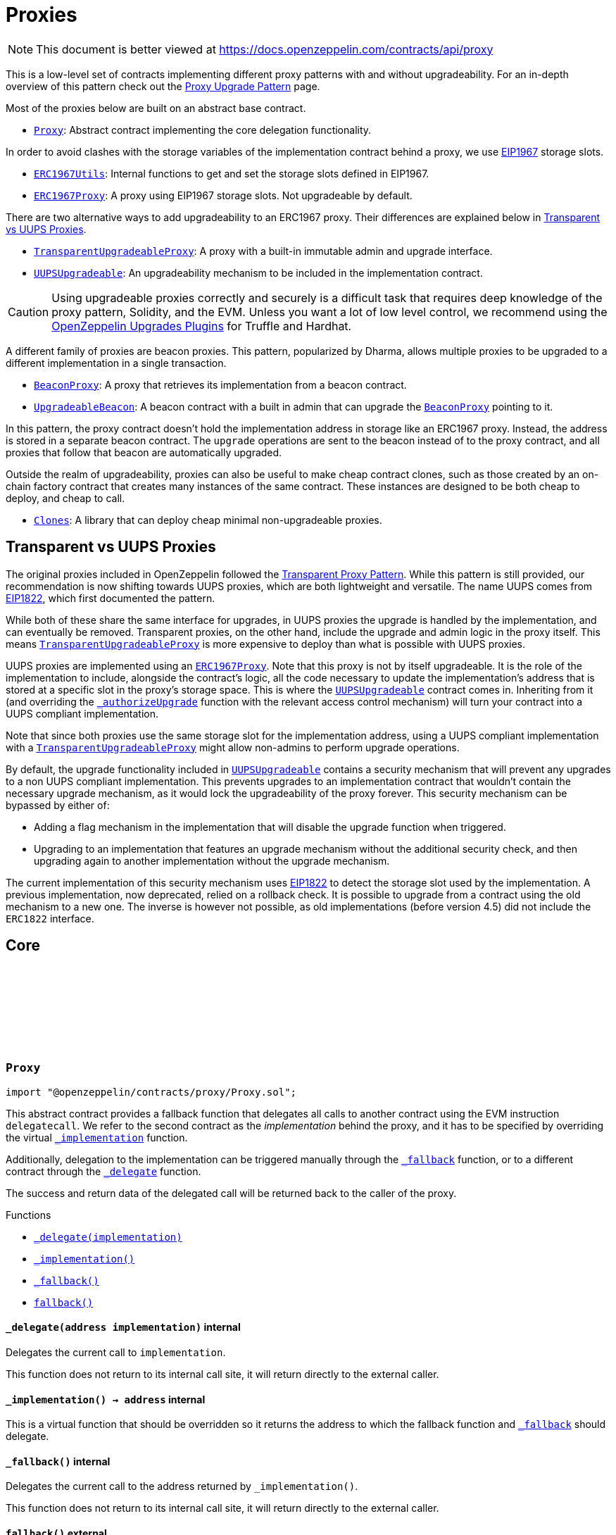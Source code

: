 :github-icon: pass:[<svg class="icon"><use href="#github-icon"/></svg>]
:Proxy: pass:normal[xref:proxy.adoc#Proxy[`Proxy`]]
:ERC1967Utils: pass:normal[xref:proxy.adoc#ERC1967Utils[`ERC1967Utils`]]
:ERC1967Proxy: pass:normal[xref:proxy.adoc#ERC1967Proxy[`ERC1967Proxy`]]
:TransparentUpgradeableProxy: pass:normal[xref:proxy.adoc#TransparentUpgradeableProxy[`TransparentUpgradeableProxy`]]
:UUPSUpgradeable: pass:normal[xref:proxy.adoc#UUPSUpgradeable[`UUPSUpgradeable`]]
:BeaconProxy: pass:normal[xref:proxy.adoc#BeaconProxy[`BeaconProxy`]]
:UpgradeableBeacon: pass:normal[xref:proxy.adoc#UpgradeableBeacon[`UpgradeableBeacon`]]
:BeaconProxy: pass:normal[xref:proxy.adoc#BeaconProxy[`BeaconProxy`]]
:Clones: pass:normal[xref:proxy.adoc#Clones[`Clones`]]
:TransparentUpgradeableProxy: pass:normal[xref:proxy.adoc#TransparentUpgradeableProxy[`TransparentUpgradeableProxy`]]
:ERC1967Proxy: pass:normal[xref:proxy.adoc#ERC1967Proxy[`ERC1967Proxy`]]
:UUPSUpgradeable: pass:normal[xref:proxy.adoc#UUPSUpgradeable[`UUPSUpgradeable`]]
:xref-UUPSUpgradeable-_authorizeUpgrade-address-: xref:proxy.adoc#UUPSUpgradeable-_authorizeUpgrade-address-
:TransparentUpgradeableProxy: pass:normal[xref:proxy.adoc#TransparentUpgradeableProxy[`TransparentUpgradeableProxy`]]
:UUPSUpgradeable: pass:normal[xref:proxy.adoc#UUPSUpgradeable[`UUPSUpgradeable`]]
:xref-Proxy-_delegate-address-: xref:proxy.adoc#Proxy-_delegate-address-
:xref-Proxy-_implementation--: xref:proxy.adoc#Proxy-_implementation--
:xref-Proxy-_fallback--: xref:proxy.adoc#Proxy-_fallback--
:xref-Proxy-fallback--: xref:proxy.adoc#Proxy-fallback--
:xref-ERC1967Proxy-constructor-address-bytes-: xref:proxy.adoc#ERC1967Proxy-constructor-address-bytes-
:xref-ERC1967Proxy-_implementation--: xref:proxy.adoc#ERC1967Proxy-_implementation--
:xref-Proxy-_delegate-address-: xref:proxy.adoc#Proxy-_delegate-address-
:xref-Proxy-_fallback--: xref:proxy.adoc#Proxy-_fallback--
:xref-Proxy-fallback--: xref:proxy.adoc#Proxy-fallback--
:xref-ERC1967Utils-getImplementation--: xref:proxy.adoc#ERC1967Utils-getImplementation--
:xref-ERC1967Utils-upgradeToAndCall-address-bytes-: xref:proxy.adoc#ERC1967Utils-upgradeToAndCall-address-bytes-
:xref-ERC1967Utils-getAdmin--: xref:proxy.adoc#ERC1967Utils-getAdmin--
:xref-ERC1967Utils-changeAdmin-address-: xref:proxy.adoc#ERC1967Utils-changeAdmin-address-
:xref-ERC1967Utils-getBeacon--: xref:proxy.adoc#ERC1967Utils-getBeacon--
:xref-ERC1967Utils-upgradeBeaconToAndCall-address-bytes-: xref:proxy.adoc#ERC1967Utils-upgradeBeaconToAndCall-address-bytes-
:xref-ERC1967Utils-Upgraded-address-: xref:proxy.adoc#ERC1967Utils-Upgraded-address-
:xref-ERC1967Utils-AdminChanged-address-address-: xref:proxy.adoc#ERC1967Utils-AdminChanged-address-address-
:xref-ERC1967Utils-BeaconUpgraded-address-: xref:proxy.adoc#ERC1967Utils-BeaconUpgraded-address-
:xref-ERC1967Utils-ERC1967InvalidImplementation-address-: xref:proxy.adoc#ERC1967Utils-ERC1967InvalidImplementation-address-
:xref-ERC1967Utils-ERC1967InvalidAdmin-address-: xref:proxy.adoc#ERC1967Utils-ERC1967InvalidAdmin-address-
:xref-ERC1967Utils-ERC1967InvalidBeacon-address-: xref:proxy.adoc#ERC1967Utils-ERC1967InvalidBeacon-address-
:xref-ERC1967Utils-ERC1967NonPayable--: xref:proxy.adoc#ERC1967Utils-ERC1967NonPayable--
:IERC1967-Upgraded: pass:normal[xref:interfaces.adoc#IERC1967-Upgraded-address-[`IERC1967.Upgraded`]]
:IERC1967-AdminChanged: pass:normal[xref:interfaces.adoc#IERC1967-AdminChanged-address-address-[`IERC1967.AdminChanged`]]
:IERC1967-BeaconUpgraded: pass:normal[xref:interfaces.adoc#IERC1967-BeaconUpgraded-address-[`IERC1967.BeaconUpgraded`]]
:BeaconProxy: pass:normal[xref:proxy.adoc#BeaconProxy[`BeaconProxy`]]
:ProxyAdmin: pass:normal[xref:proxy.adoc#ProxyAdmin[`ProxyAdmin`]]
:ITransparentUpgradeableProxy-upgradeToAndCall: pass:normal[xref:proxy.adoc#ITransparentUpgradeableProxy-upgradeToAndCall-address-bytes-[`ITransparentUpgradeableProxy.upgradeToAndCall`]]
:ProxyAdmin: pass:normal[xref:proxy.adoc#ProxyAdmin[`ProxyAdmin`]]
:Context: pass:normal[xref:utils.adoc#Context[`Context`]]
:ProxyAdmin: pass:normal[xref:proxy.adoc#ProxyAdmin[`ProxyAdmin`]]
:ITransparentUpgradeableProxy: pass:normal[xref:proxy.adoc#ITransparentUpgradeableProxy[`ITransparentUpgradeableProxy`]]
:xref-TransparentUpgradeableProxy-constructor-address-address-bytes-: xref:proxy.adoc#TransparentUpgradeableProxy-constructor-address-address-bytes-
:xref-TransparentUpgradeableProxy-_proxyAdmin--: xref:proxy.adoc#TransparentUpgradeableProxy-_proxyAdmin--
:xref-TransparentUpgradeableProxy-_fallback--: xref:proxy.adoc#TransparentUpgradeableProxy-_fallback--
:xref-ERC1967Proxy-_implementation--: xref:proxy.adoc#ERC1967Proxy-_implementation--
:xref-Proxy-_delegate-address-: xref:proxy.adoc#Proxy-_delegate-address-
:xref-Proxy-fallback--: xref:proxy.adoc#Proxy-fallback--
:xref-TransparentUpgradeableProxy-ProxyDeniedAdminAccess--: xref:proxy.adoc#TransparentUpgradeableProxy-ProxyDeniedAdminAccess--
:ProxyAdmin: pass:normal[xref:proxy.adoc#ProxyAdmin[`ProxyAdmin`]]
:ERC1967Proxy-constructor: pass:normal[xref:proxy.adoc#ERC1967Proxy-constructor-address-bytes-[`ERC1967Proxy.constructor`]]
:TransparentUpgradeableProxy: pass:normal[xref:proxy.adoc#TransparentUpgradeableProxy[`TransparentUpgradeableProxy`]]
:TransparentUpgradeableProxy: pass:normal[xref:proxy.adoc#TransparentUpgradeableProxy[`TransparentUpgradeableProxy`]]
:xref-ProxyAdmin-constructor-address-: xref:proxy.adoc#ProxyAdmin-constructor-address-
:xref-ProxyAdmin-upgradeAndCall-contract-ITransparentUpgradeableProxy-address-bytes-: xref:proxy.adoc#ProxyAdmin-upgradeAndCall-contract-ITransparentUpgradeableProxy-address-bytes-
:xref-ProxyAdmin-UPGRADE_INTERFACE_VERSION-string: xref:proxy.adoc#ProxyAdmin-UPGRADE_INTERFACE_VERSION-string
:xref-Ownable-owner--: xref:access.adoc#Ownable-owner--
:xref-Ownable-_checkOwner--: xref:access.adoc#Ownable-_checkOwner--
:xref-Ownable-renounceOwnership--: xref:access.adoc#Ownable-renounceOwnership--
:xref-Ownable-transferOwnership-address-: xref:access.adoc#Ownable-transferOwnership-address-
:xref-Ownable-_transferOwnership-address-: xref:access.adoc#Ownable-_transferOwnership-address-
:xref-Ownable-OwnershipTransferred-address-address-: xref:access.adoc#Ownable-OwnershipTransferred-address-address-
:xref-Ownable-OwnableUnauthorizedAccount-address-: xref:access.adoc#Ownable-OwnableUnauthorizedAccount-address-
:xref-Ownable-OwnableInvalidOwner-address-: xref:access.adoc#Ownable-OwnableInvalidOwner-address-
:TransparentUpgradeableProxy-_dispatchUpgradeToAndCall: pass:normal[xref:proxy.adoc#TransparentUpgradeableProxy-_dispatchUpgradeToAndCall--[`TransparentUpgradeableProxy._dispatchUpgradeToAndCall`]]
:UpgradeableBeacon: pass:normal[xref:proxy.adoc#UpgradeableBeacon[`UpgradeableBeacon`]]
:xref-BeaconProxy-constructor-address-bytes-: xref:proxy.adoc#BeaconProxy-constructor-address-bytes-
:xref-BeaconProxy-_implementation--: xref:proxy.adoc#BeaconProxy-_implementation--
:xref-BeaconProxy-_getBeacon--: xref:proxy.adoc#BeaconProxy-_getBeacon--
:xref-Proxy-_delegate-address-: xref:proxy.adoc#Proxy-_delegate-address-
:xref-Proxy-_fallback--: xref:proxy.adoc#Proxy-_fallback--
:xref-Proxy-fallback--: xref:proxy.adoc#Proxy-fallback--
:IBeacon: pass:normal[xref:proxy.adoc#IBeacon[`IBeacon`]]
:BeaconProxy: pass:normal[xref:proxy.adoc#BeaconProxy[`BeaconProxy`]]
:xref-IBeacon-implementation--: xref:proxy.adoc#IBeacon-implementation--
:UpgradeableBeacon: pass:normal[xref:proxy.adoc#UpgradeableBeacon[`UpgradeableBeacon`]]
:BeaconProxy: pass:normal[xref:proxy.adoc#BeaconProxy[`BeaconProxy`]]
:xref-UpgradeableBeacon-constructor-address-address-: xref:proxy.adoc#UpgradeableBeacon-constructor-address-address-
:xref-UpgradeableBeacon-implementation--: xref:proxy.adoc#UpgradeableBeacon-implementation--
:xref-UpgradeableBeacon-upgradeTo-address-: xref:proxy.adoc#UpgradeableBeacon-upgradeTo-address-
:xref-Ownable-owner--: xref:access.adoc#Ownable-owner--
:xref-Ownable-_checkOwner--: xref:access.adoc#Ownable-_checkOwner--
:xref-Ownable-renounceOwnership--: xref:access.adoc#Ownable-renounceOwnership--
:xref-Ownable-transferOwnership-address-: xref:access.adoc#Ownable-transferOwnership-address-
:xref-Ownable-_transferOwnership-address-: xref:access.adoc#Ownable-_transferOwnership-address-
:xref-UpgradeableBeacon-Upgraded-address-: xref:proxy.adoc#UpgradeableBeacon-Upgraded-address-
:xref-Ownable-OwnershipTransferred-address-address-: xref:access.adoc#Ownable-OwnershipTransferred-address-address-
:xref-UpgradeableBeacon-BeaconInvalidImplementation-address-: xref:proxy.adoc#UpgradeableBeacon-BeaconInvalidImplementation-address-
:xref-Ownable-OwnableUnauthorizedAccount-address-: xref:access.adoc#Ownable-OwnableUnauthorizedAccount-address-
:xref-Ownable-OwnableInvalidOwner-address-: xref:access.adoc#Ownable-OwnableInvalidOwner-address-
:xref-Clones-clone-address-: xref:proxy.adoc#Clones-clone-address-
:xref-Clones-cloneDeterministic-address-bytes32-: xref:proxy.adoc#Clones-cloneDeterministic-address-bytes32-
:xref-Clones-predictDeterministicAddress-address-bytes32-address-: xref:proxy.adoc#Clones-predictDeterministicAddress-address-bytes32-address-
:xref-Clones-predictDeterministicAddress-address-bytes32-: xref:proxy.adoc#Clones-predictDeterministicAddress-address-bytes32-
:xref-Clones-ERC1167FailedCreateClone--: xref:proxy.adoc#Clones-ERC1167FailedCreateClone--
:Clones-cloneDeterministic: pass:normal[xref:proxy.adoc#Clones-cloneDeterministic-address-bytes32-[`Clones.cloneDeterministic`]]
:Clones-cloneDeterministic: pass:normal[xref:proxy.adoc#Clones-cloneDeterministic-address-bytes32-[`Clones.cloneDeterministic`]]
:ERC1967Proxy-constructor: pass:normal[xref:proxy.adoc#ERC1967Proxy-constructor-address-bytes-[`ERC1967Proxy.constructor`]]
:xref-Initializable-initializer--: xref:proxy.adoc#Initializable-initializer--
:xref-Initializable-reinitializer-uint64-: xref:proxy.adoc#Initializable-reinitializer-uint64-
:xref-Initializable-onlyInitializing--: xref:proxy.adoc#Initializable-onlyInitializing--
:xref-Initializable-_checkInitializing--: xref:proxy.adoc#Initializable-_checkInitializing--
:xref-Initializable-_disableInitializers--: xref:proxy.adoc#Initializable-_disableInitializers--
:xref-Initializable-_getInitializedVersion--: xref:proxy.adoc#Initializable-_getInitializedVersion--
:xref-Initializable-_isInitializing--: xref:proxy.adoc#Initializable-_isInitializing--
:xref-Initializable-Initialized-uint64-: xref:proxy.adoc#Initializable-Initialized-uint64-
:xref-Initializable-InvalidInitialization--: xref:proxy.adoc#Initializable-InvalidInitialization--
:xref-Initializable-NotInitializing--: xref:proxy.adoc#Initializable-NotInitializing--
:ERC1967Proxy: pass:normal[xref:proxy.adoc#ERC1967Proxy[`ERC1967Proxy`]]
:xref-UUPSUpgradeable-onlyProxy--: xref:proxy.adoc#UUPSUpgradeable-onlyProxy--
:xref-UUPSUpgradeable-notDelegated--: xref:proxy.adoc#UUPSUpgradeable-notDelegated--
:xref-UUPSUpgradeable-proxiableUUID--: xref:proxy.adoc#UUPSUpgradeable-proxiableUUID--
:xref-UUPSUpgradeable-upgradeToAndCall-address-bytes-: xref:proxy.adoc#UUPSUpgradeable-upgradeToAndCall-address-bytes-
:xref-UUPSUpgradeable-_checkProxy--: xref:proxy.adoc#UUPSUpgradeable-_checkProxy--
:xref-UUPSUpgradeable-_checkNotDelegated--: xref:proxy.adoc#UUPSUpgradeable-_checkNotDelegated--
:xref-UUPSUpgradeable-_authorizeUpgrade-address-: xref:proxy.adoc#UUPSUpgradeable-_authorizeUpgrade-address-
:xref-UUPSUpgradeable-UPGRADE_INTERFACE_VERSION-string: xref:proxy.adoc#UUPSUpgradeable-UPGRADE_INTERFACE_VERSION-string
:xref-UUPSUpgradeable-UUPSUnauthorizedCallContext--: xref:proxy.adoc#UUPSUpgradeable-UUPSUnauthorizedCallContext--
:xref-UUPSUpgradeable-UUPSUnsupportedProxiableUUID-bytes32-: xref:proxy.adoc#UUPSUpgradeable-UUPSUnsupportedProxiableUUID-bytes32-
:Ownable-onlyOwner: pass:normal[xref:access.adoc#Ownable-onlyOwner--[`Ownable.onlyOwner`]]
= Proxies

[.readme-notice]
NOTE: This document is better viewed at https://docs.openzeppelin.com/contracts/api/proxy

This is a low-level set of contracts implementing different proxy patterns with and without upgradeability. For an in-depth overview of this pattern check out the xref:upgrades-plugins::proxies.adoc[Proxy Upgrade Pattern] page.

Most of the proxies below are built on an abstract base contract.

- {Proxy}: Abstract contract implementing the core delegation functionality.

In order to avoid clashes with the storage variables of the implementation contract behind a proxy, we use https://eips.ethereum.org/EIPS/eip-1967[EIP1967] storage slots.

- {ERC1967Utils}: Internal functions to get and set the storage slots defined in EIP1967.
- {ERC1967Proxy}: A proxy using EIP1967 storage slots. Not upgradeable by default.

There are two alternative ways to add upgradeability to an ERC1967 proxy. Their differences are explained below in <<transparent-vs-uups>>.

- {TransparentUpgradeableProxy}: A proxy with a built-in immutable admin and upgrade interface.
- {UUPSUpgradeable}: An upgradeability mechanism to be included in the implementation contract.

CAUTION: Using upgradeable proxies correctly and securely is a difficult task that requires deep knowledge of the proxy pattern, Solidity, and the EVM. Unless you want a lot of low level control, we recommend using the xref:upgrades-plugins::index.adoc[OpenZeppelin Upgrades Plugins] for Truffle and Hardhat.

A different family of proxies are beacon proxies. This pattern, popularized by Dharma, allows multiple proxies to be upgraded to a different implementation in a single transaction.

- {BeaconProxy}: A proxy that retrieves its implementation from a beacon contract.
- {UpgradeableBeacon}: A beacon contract with a built in admin that can upgrade the {BeaconProxy} pointing to it.

In this pattern, the proxy contract doesn't hold the implementation address in storage like an ERC1967 proxy. Instead, the address is stored in a separate beacon contract. The `upgrade` operations are sent to the beacon instead of to the proxy contract, and all proxies that follow that beacon are automatically upgraded.

Outside the realm of upgradeability, proxies can also be useful to make cheap contract clones, such as those created by an on-chain factory contract that creates many instances of the same contract. These instances are designed to be both cheap to deploy, and cheap to call.

- {Clones}: A library that can deploy cheap minimal non-upgradeable proxies.

[[transparent-vs-uups]]
== Transparent vs UUPS Proxies

The original proxies included in OpenZeppelin followed the https://blog.openzeppelin.com/the-transparent-proxy-pattern/[Transparent Proxy Pattern]. While this pattern is still provided, our recommendation is now shifting towards UUPS proxies, which are both lightweight and versatile. The name UUPS comes from https://eips.ethereum.org/EIPS/eip-1822[EIP1822], which first documented the pattern.

While both of these share the same interface for upgrades, in UUPS proxies the upgrade is handled by the implementation, and can eventually be removed. Transparent proxies, on the other hand, include the upgrade and admin logic in the proxy itself. This means {TransparentUpgradeableProxy} is more expensive to deploy than what is possible with UUPS proxies.

UUPS proxies are implemented using an {ERC1967Proxy}. Note that this proxy is not by itself upgradeable. It is the role of the implementation to include, alongside the contract's logic, all the code necessary to update the implementation's address that is stored at a specific slot in the proxy's storage space. This is where the {UUPSUpgradeable} contract comes in. Inheriting from it (and overriding the {xref-UUPSUpgradeable-_authorizeUpgrade-address-}[`_authorizeUpgrade`] function with the relevant access control mechanism) will turn your contract into a UUPS compliant implementation.

Note that since both proxies use the same storage slot for the implementation address, using a UUPS compliant implementation with a {TransparentUpgradeableProxy} might allow non-admins to perform upgrade operations.

By default, the upgrade functionality included in {UUPSUpgradeable} contains a security mechanism that will prevent any upgrades to a non UUPS compliant implementation. This prevents upgrades to an implementation contract that wouldn't contain the necessary upgrade mechanism, as it would lock the upgradeability of the proxy forever. This security mechanism can be bypassed by either of:

- Adding a flag mechanism in the implementation that will disable the upgrade function when triggered.
- Upgrading to an implementation that features an upgrade mechanism without the additional security check, and then upgrading again to another implementation without the upgrade mechanism.

The current implementation of this security mechanism uses https://eips.ethereum.org/EIPS/eip-1822[EIP1822] to detect the storage slot used by the implementation. A previous implementation, now deprecated, relied on a rollback check. It is possible to upgrade from a contract using the old mechanism to a new one. The inverse is however not possible, as old implementations (before version 4.5) did not include the `ERC1822` interface.

== Core

:_delegate: pass:normal[xref:#Proxy-_delegate-address-[`++_delegate++`]]
:_implementation: pass:normal[xref:#Proxy-_implementation--[`++_implementation++`]]
:_fallback: pass:normal[xref:#Proxy-_fallback--[`++_fallback++`]]
:fallback: pass:normal[xref:#Proxy-fallback--[`++fallback++`]]

[.contract]
[[Proxy]]
=== `++Proxy++` link:https://github.com/OpenZeppelin/openzeppelin-contracts/blob/v5.0.0-rc.2/contracts/proxy/Proxy.sol[{github-icon},role=heading-link]

[.hljs-theme-light.nopadding]
```solidity
import "@openzeppelin/contracts/proxy/Proxy.sol";
```

This abstract contract provides a fallback function that delegates all calls to another contract using the EVM
instruction `delegatecall`. We refer to the second contract as the _implementation_ behind the proxy, and it has to
be specified by overriding the virtual {_implementation} function.

Additionally, delegation to the implementation can be triggered manually through the {_fallback} function, or to a
different contract through the {_delegate} function.

The success and return data of the delegated call will be returned back to the caller of the proxy.

[.contract-index]
.Functions
--
* {xref-Proxy-_delegate-address-}[`++_delegate(implementation)++`]
* {xref-Proxy-_implementation--}[`++_implementation()++`]
* {xref-Proxy-_fallback--}[`++_fallback()++`]
* {xref-Proxy-fallback--}[`++fallback()++`]

--

[.contract-item]
[[Proxy-_delegate-address-]]
==== `[.contract-item-name]#++_delegate++#++(address implementation)++` [.item-kind]#internal#

Delegates the current call to `implementation`.

This function does not return to its internal call site, it will return directly to the external caller.

[.contract-item]
[[Proxy-_implementation--]]
==== `[.contract-item-name]#++_implementation++#++() → address++` [.item-kind]#internal#

This is a virtual function that should be overridden so it returns the address to which the fallback
function and {_fallback} should delegate.

[.contract-item]
[[Proxy-_fallback--]]
==== `[.contract-item-name]#++_fallback++#++()++` [.item-kind]#internal#

Delegates the current call to the address returned by `_implementation()`.

This function does not return to its internal call site, it will return directly to the external caller.

[.contract-item]
[[Proxy-fallback--]]
==== `[.contract-item-name]#++fallback++#++()++` [.item-kind]#external#

Fallback function that delegates calls to the address returned by `_implementation()`. Will run if no other
function in the contract matches the call data.

== ERC1967

:constructor: pass:normal[xref:#ERC1967Proxy-constructor-address-bytes-[`++constructor++`]]
:_implementation: pass:normal[xref:#ERC1967Proxy-_implementation--[`++_implementation++`]]

[.contract]
[[ERC1967Proxy]]
=== `++ERC1967Proxy++` link:https://github.com/OpenZeppelin/openzeppelin-contracts/blob/v5.0.0-rc.2/contracts/proxy/ERC1967/ERC1967Proxy.sol[{github-icon},role=heading-link]

[.hljs-theme-light.nopadding]
```solidity
import "@openzeppelin/contracts/proxy/ERC1967/ERC1967Proxy.sol";
```

This contract implements an upgradeable proxy. It is upgradeable because calls are delegated to an
implementation address that can be changed. This address is stored in storage in the location specified by
https://eips.ethereum.org/EIPS/eip-1967[EIP1967], so that it doesn't conflict with the storage layout of the
implementation behind the proxy.

[.contract-index]
.Functions
--
* {xref-ERC1967Proxy-constructor-address-bytes-}[`++constructor(implementation, _data)++`]
* {xref-ERC1967Proxy-_implementation--}[`++_implementation()++`]

[.contract-subindex-inherited]
.Proxy
* {xref-Proxy-_delegate-address-}[`++_delegate(implementation)++`]
* {xref-Proxy-_fallback--}[`++_fallback()++`]
* {xref-Proxy-fallback--}[`++fallback()++`]

--

[.contract-item]
[[ERC1967Proxy-constructor-address-bytes-]]
==== `[.contract-item-name]#++constructor++#++(address implementation, bytes _data)++` [.item-kind]#public#

Initializes the upgradeable proxy with an initial implementation specified by `implementation`.

If `_data` is nonempty, it's used as data in a delegate call to `implementation`. This will typically be an
encoded function call, and allows initializing the storage of the proxy like a Solidity constructor.

Requirements:

- If `data` is empty, `msg.value` must be zero.

[.contract-item]
[[ERC1967Proxy-_implementation--]]
==== `[.contract-item-name]#++_implementation++#++() → address++` [.item-kind]#internal#

Returns the current implementation address.

TIP: To get this value clients can read directly from the storage slot shown below (specified by EIP1967) using
the https://eth.wiki/json-rpc/API#eth_getstorageat[`eth_getStorageAt`] RPC call.
`0x360894a13ba1a3210667c828492db98dca3e2076cc3735a920a3ca505d382bbc`

:Upgraded: pass:normal[xref:#ERC1967Utils-Upgraded-address-[`++Upgraded++`]]
:AdminChanged: pass:normal[xref:#ERC1967Utils-AdminChanged-address-address-[`++AdminChanged++`]]
:BeaconUpgraded: pass:normal[xref:#ERC1967Utils-BeaconUpgraded-address-[`++BeaconUpgraded++`]]
:IMPLEMENTATION_SLOT: pass:normal[xref:#ERC1967Utils-IMPLEMENTATION_SLOT-bytes32[`++IMPLEMENTATION_SLOT++`]]
:ERC1967InvalidImplementation: pass:normal[xref:#ERC1967Utils-ERC1967InvalidImplementation-address-[`++ERC1967InvalidImplementation++`]]
:ERC1967InvalidAdmin: pass:normal[xref:#ERC1967Utils-ERC1967InvalidAdmin-address-[`++ERC1967InvalidAdmin++`]]
:ERC1967InvalidBeacon: pass:normal[xref:#ERC1967Utils-ERC1967InvalidBeacon-address-[`++ERC1967InvalidBeacon++`]]
:ERC1967NonPayable: pass:normal[xref:#ERC1967Utils-ERC1967NonPayable--[`++ERC1967NonPayable++`]]
:getImplementation: pass:normal[xref:#ERC1967Utils-getImplementation--[`++getImplementation++`]]
:upgradeToAndCall: pass:normal[xref:#ERC1967Utils-upgradeToAndCall-address-bytes-[`++upgradeToAndCall++`]]
:ADMIN_SLOT: pass:normal[xref:#ERC1967Utils-ADMIN_SLOT-bytes32[`++ADMIN_SLOT++`]]
:getAdmin: pass:normal[xref:#ERC1967Utils-getAdmin--[`++getAdmin++`]]
:changeAdmin: pass:normal[xref:#ERC1967Utils-changeAdmin-address-[`++changeAdmin++`]]
:BEACON_SLOT: pass:normal[xref:#ERC1967Utils-BEACON_SLOT-bytes32[`++BEACON_SLOT++`]]
:getBeacon: pass:normal[xref:#ERC1967Utils-getBeacon--[`++getBeacon++`]]
:upgradeBeaconToAndCall: pass:normal[xref:#ERC1967Utils-upgradeBeaconToAndCall-address-bytes-[`++upgradeBeaconToAndCall++`]]

[.contract]
[[ERC1967Utils]]
=== `++ERC1967Utils++` link:https://github.com/OpenZeppelin/openzeppelin-contracts/blob/v5.0.0-rc.2/contracts/proxy/ERC1967/ERC1967Utils.sol[{github-icon},role=heading-link]

[.hljs-theme-light.nopadding]
```solidity
import "@openzeppelin/contracts/proxy/ERC1967/ERC1967Utils.sol";
```

This abstract contract provides getters and event emitting update functions for
https://eips.ethereum.org/EIPS/eip-1967[EIP1967] slots.

[.contract-index]
.Functions
--
* {xref-ERC1967Utils-getImplementation--}[`++getImplementation()++`]
* {xref-ERC1967Utils-upgradeToAndCall-address-bytes-}[`++upgradeToAndCall(newImplementation, data)++`]
* {xref-ERC1967Utils-getAdmin--}[`++getAdmin()++`]
* {xref-ERC1967Utils-changeAdmin-address-}[`++changeAdmin(newAdmin)++`]
* {xref-ERC1967Utils-getBeacon--}[`++getBeacon()++`]
* {xref-ERC1967Utils-upgradeBeaconToAndCall-address-bytes-}[`++upgradeBeaconToAndCall(newBeacon, data)++`]

--

[.contract-index]
.Events
--
* {xref-ERC1967Utils-Upgraded-address-}[`++Upgraded(implementation)++`]
* {xref-ERC1967Utils-AdminChanged-address-address-}[`++AdminChanged(previousAdmin, newAdmin)++`]
* {xref-ERC1967Utils-BeaconUpgraded-address-}[`++BeaconUpgraded(beacon)++`]

--

[.contract-index]
.Errors
--
* {xref-ERC1967Utils-ERC1967InvalidImplementation-address-}[`++ERC1967InvalidImplementation(implementation)++`]
* {xref-ERC1967Utils-ERC1967InvalidAdmin-address-}[`++ERC1967InvalidAdmin(admin)++`]
* {xref-ERC1967Utils-ERC1967InvalidBeacon-address-}[`++ERC1967InvalidBeacon(beacon)++`]
* {xref-ERC1967Utils-ERC1967NonPayable--}[`++ERC1967NonPayable()++`]

--

[.contract-item]
[[ERC1967Utils-getImplementation--]]
==== `[.contract-item-name]#++getImplementation++#++() → address++` [.item-kind]#internal#

Returns the current implementation address.

[.contract-item]
[[ERC1967Utils-upgradeToAndCall-address-bytes-]]
==== `[.contract-item-name]#++upgradeToAndCall++#++(address newImplementation, bytes data)++` [.item-kind]#internal#

Performs implementation upgrade with additional setup call if data is nonempty.
This function is payable only if the setup call is performed, otherwise `msg.value` is rejected
to avoid stuck value in the contract.

Emits an {IERC1967-Upgraded} event.

[.contract-item]
[[ERC1967Utils-getAdmin--]]
==== `[.contract-item-name]#++getAdmin++#++() → address++` [.item-kind]#internal#

Returns the current admin.

TIP: To get this value clients can read directly from the storage slot shown below (specified by EIP1967) using
the https://eth.wiki/json-rpc/API#eth_getstorageat[`eth_getStorageAt`] RPC call.
`0xb53127684a568b3173ae13b9f8a6016e243e63b6e8ee1178d6a717850b5d6103`

[.contract-item]
[[ERC1967Utils-changeAdmin-address-]]
==== `[.contract-item-name]#++changeAdmin++#++(address newAdmin)++` [.item-kind]#internal#

Changes the admin of the proxy.

Emits an {IERC1967-AdminChanged} event.

[.contract-item]
[[ERC1967Utils-getBeacon--]]
==== `[.contract-item-name]#++getBeacon++#++() → address++` [.item-kind]#internal#

Returns the current beacon.

[.contract-item]
[[ERC1967Utils-upgradeBeaconToAndCall-address-bytes-]]
==== `[.contract-item-name]#++upgradeBeaconToAndCall++#++(address newBeacon, bytes data)++` [.item-kind]#internal#

Change the beacon and trigger a setup call if data is nonempty.
This function is payable only if the setup call is performed, otherwise `msg.value` is rejected
to avoid stuck value in the contract.

Emits an {IERC1967-BeaconUpgraded} event.

CAUTION: Invoking this function has no effect on an instance of {BeaconProxy} since v5, since
it uses an immutable beacon without looking at the value of the ERC-1967 beacon slot for
efficiency.

[.contract-item]
[[ERC1967Utils-Upgraded-address-]]
==== `[.contract-item-name]#++Upgraded++#++(address indexed implementation)++` [.item-kind]#event#

Emitted when the implementation is upgraded.

[.contract-item]
[[ERC1967Utils-AdminChanged-address-address-]]
==== `[.contract-item-name]#++AdminChanged++#++(address previousAdmin, address newAdmin)++` [.item-kind]#event#

Emitted when the admin account has changed.

[.contract-item]
[[ERC1967Utils-BeaconUpgraded-address-]]
==== `[.contract-item-name]#++BeaconUpgraded++#++(address indexed beacon)++` [.item-kind]#event#

Emitted when the beacon is changed.

[.contract-item]
[[ERC1967Utils-ERC1967InvalidImplementation-address-]]
==== `[.contract-item-name]#++ERC1967InvalidImplementation++#++(address implementation)++` [.item-kind]#error#

The `implementation` of the proxy is invalid.

[.contract-item]
[[ERC1967Utils-ERC1967InvalidAdmin-address-]]
==== `[.contract-item-name]#++ERC1967InvalidAdmin++#++(address admin)++` [.item-kind]#error#

The `admin` of the proxy is invalid.

[.contract-item]
[[ERC1967Utils-ERC1967InvalidBeacon-address-]]
==== `[.contract-item-name]#++ERC1967InvalidBeacon++#++(address beacon)++` [.item-kind]#error#

The `beacon` of the proxy is invalid.

[.contract-item]
[[ERC1967Utils-ERC1967NonPayable--]]
==== `[.contract-item-name]#++ERC1967NonPayable++#++()++` [.item-kind]#error#

An upgrade function sees `msg.value > 0` that may be lost.

== Transparent Proxy

:ProxyDeniedAdminAccess: pass:normal[xref:#TransparentUpgradeableProxy-ProxyDeniedAdminAccess--[`++ProxyDeniedAdminAccess++`]]
:constructor: pass:normal[xref:#TransparentUpgradeableProxy-constructor-address-address-bytes-[`++constructor++`]]
:_proxyAdmin: pass:normal[xref:#TransparentUpgradeableProxy-_proxyAdmin--[`++_proxyAdmin++`]]
:_fallback: pass:normal[xref:#TransparentUpgradeableProxy-_fallback--[`++_fallback++`]]

[.contract]
[[TransparentUpgradeableProxy]]
=== `++TransparentUpgradeableProxy++` link:https://github.com/OpenZeppelin/openzeppelin-contracts/blob/v5.0.0-rc.2/contracts/proxy/transparent/TransparentUpgradeableProxy.sol[{github-icon},role=heading-link]

[.hljs-theme-light.nopadding]
```solidity
import "@openzeppelin/contracts/proxy/transparent/TransparentUpgradeableProxy.sol";
```

This contract implements a proxy that is upgradeable through an associated {ProxyAdmin} instance.

To avoid https://medium.com/nomic-labs-blog/malicious-backdoors-in-ethereum-proxies-62629adf3357[proxy selector
clashing], which can potentially be used in an attack, this contract uses the
https://blog.openzeppelin.com/the-transparent-proxy-pattern/[transparent proxy pattern]. This pattern implies two
things that go hand in hand:

1. If any account other than the admin calls the proxy, the call will be forwarded to the implementation, even if
that call matches the {ITransparentUpgradeableProxy-upgradeToAndCall} function exposed by the proxy itself.
2. If the admin calls the proxy, it can call the `upgradeToAndCall` function but any other call won't be forwarded to
the implementation. If the admin tries to call a function on the implementation it will fail with an error indicating
the proxy admin cannot fallback to the target implementation.

These properties mean that the admin account can only be used for upgrading the proxy, so it's best if it's a
dedicated account that is not used for anything else. This will avoid headaches due to sudden errors when trying to
call a function from the proxy implementation. For this reason, the proxy deploys an instance of {ProxyAdmin} and
allows upgrades only if they come through it. You should think of the `ProxyAdmin` instance as the administrative
interface of the proxy, including the ability to change who can trigger upgrades by transferring ownership.

NOTE: The real interface of this proxy is that defined in `ITransparentUpgradeableProxy`. This contract does not
inherit from that interface, and instead `upgradeToAndCall` is implicitly implemented using a custom dispatch
mechanism in `_fallback`. Consequently, the compiler will not produce an ABI for this contract. This is necessary to
fully implement transparency without decoding reverts caused by selector clashes between the proxy and the
implementation.

NOTE: This proxy does not inherit from {Context} deliberately. The {ProxyAdmin} of this contract won't send a
meta-transaction in any way, and any other meta-transaction setup should be made in the implementation contract.

IMPORTANT: This contract avoids unnecessary storage reads by setting the admin only during construction as an
immutable variable, preventing any changes thereafter. However, the admin slot defined in ERC-1967 can still be
overwritten by the implementation logic pointed to by this proxy. In such cases, the contract may end up in an
undesirable state where the admin slot is different from the actual admin.

WARNING: It is not recommended to extend this contract to add additional external functions. If you do so, the
compiler will not check that there are no selector conflicts, due to the note above. A selector clash between any new
function and the functions declared in {ITransparentUpgradeableProxy} will be resolved in favor of the new one. This
could render the `upgradeToAndCall` function inaccessible, preventing upgradeability and compromising transparency.

[.contract-index]
.Functions
--
* {xref-TransparentUpgradeableProxy-constructor-address-address-bytes-}[`++constructor(_logic, initialOwner, _data)++`]
* {xref-TransparentUpgradeableProxy-_proxyAdmin--}[`++_proxyAdmin()++`]
* {xref-TransparentUpgradeableProxy-_fallback--}[`++_fallback()++`]

[.contract-subindex-inherited]
.ERC1967Proxy
* {xref-ERC1967Proxy-_implementation--}[`++_implementation()++`]

[.contract-subindex-inherited]
.Proxy
* {xref-Proxy-_delegate-address-}[`++_delegate(implementation)++`]
* {xref-Proxy-fallback--}[`++fallback()++`]

--

[.contract-index]
.Errors
--
* {xref-TransparentUpgradeableProxy-ProxyDeniedAdminAccess--}[`++ProxyDeniedAdminAccess()++`]

[.contract-subindex-inherited]
.ERC1967Proxy

[.contract-subindex-inherited]
.Proxy

--

[.contract-item]
[[TransparentUpgradeableProxy-constructor-address-address-bytes-]]
==== `[.contract-item-name]#++constructor++#++(address _logic, address initialOwner, bytes _data)++` [.item-kind]#public#

Initializes an upgradeable proxy managed by an instance of a {ProxyAdmin} with an `initialOwner`,
backed by the implementation at `_logic`, and optionally initialized with `_data` as explained in
{ERC1967Proxy-constructor}.

[.contract-item]
[[TransparentUpgradeableProxy-_proxyAdmin--]]
==== `[.contract-item-name]#++_proxyAdmin++#++() → address++` [.item-kind]#internal#

Returns the admin of this proxy.

[.contract-item]
[[TransparentUpgradeableProxy-_fallback--]]
==== `[.contract-item-name]#++_fallback++#++()++` [.item-kind]#internal#

If caller is the admin process the call internally, otherwise transparently fallback to the proxy behavior.

[.contract-item]
[[TransparentUpgradeableProxy-ProxyDeniedAdminAccess--]]
==== `[.contract-item-name]#++ProxyDeniedAdminAccess++#++()++` [.item-kind]#error#

The proxy caller is the current admin, and can't fallback to the proxy target.

:UPGRADE_INTERFACE_VERSION: pass:normal[xref:#ProxyAdmin-UPGRADE_INTERFACE_VERSION-string[`++UPGRADE_INTERFACE_VERSION++`]]
:constructor: pass:normal[xref:#ProxyAdmin-constructor-address-[`++constructor++`]]
:upgradeAndCall: pass:normal[xref:#ProxyAdmin-upgradeAndCall-contract-ITransparentUpgradeableProxy-address-bytes-[`++upgradeAndCall++`]]

[.contract]
[[ProxyAdmin]]
=== `++ProxyAdmin++` link:https://github.com/OpenZeppelin/openzeppelin-contracts/blob/v5.0.0-rc.2/contracts/proxy/transparent/ProxyAdmin.sol[{github-icon},role=heading-link]

[.hljs-theme-light.nopadding]
```solidity
import "@openzeppelin/contracts/proxy/transparent/ProxyAdmin.sol";
```

This is an auxiliary contract meant to be assigned as the admin of a {TransparentUpgradeableProxy}. For an
explanation of why you would want to use this see the documentation for {TransparentUpgradeableProxy}.

[.contract-index]
.Functions
--
* {xref-ProxyAdmin-constructor-address-}[`++constructor(initialOwner)++`]
* {xref-ProxyAdmin-upgradeAndCall-contract-ITransparentUpgradeableProxy-address-bytes-}[`++upgradeAndCall(proxy, implementation, data)++`]
* {xref-ProxyAdmin-UPGRADE_INTERFACE_VERSION-string}[`++UPGRADE_INTERFACE_VERSION()++`]

[.contract-subindex-inherited]
.Ownable
* {xref-Ownable-owner--}[`++owner()++`]
* {xref-Ownable-_checkOwner--}[`++_checkOwner()++`]
* {xref-Ownable-renounceOwnership--}[`++renounceOwnership()++`]
* {xref-Ownable-transferOwnership-address-}[`++transferOwnership(newOwner)++`]
* {xref-Ownable-_transferOwnership-address-}[`++_transferOwnership(newOwner)++`]

--

[.contract-index]
.Events
--

[.contract-subindex-inherited]
.Ownable
* {xref-Ownable-OwnershipTransferred-address-address-}[`++OwnershipTransferred(previousOwner, newOwner)++`]

--

[.contract-index]
.Errors
--

[.contract-subindex-inherited]
.Ownable
* {xref-Ownable-OwnableUnauthorizedAccount-address-}[`++OwnableUnauthorizedAccount(account)++`]
* {xref-Ownable-OwnableInvalidOwner-address-}[`++OwnableInvalidOwner(owner)++`]

--

[.contract-item]
[[ProxyAdmin-constructor-address-]]
==== `[.contract-item-name]#++constructor++#++(address initialOwner)++` [.item-kind]#public#

Sets the initial owner who can perform upgrades.

[.contract-item]
[[ProxyAdmin-upgradeAndCall-contract-ITransparentUpgradeableProxy-address-bytes-]]
==== `[.contract-item-name]#++upgradeAndCall++#++(contract ITransparentUpgradeableProxy proxy, address implementation, bytes data)++` [.item-kind]#public#

Upgrades `proxy` to `implementation` and calls a function on the new implementation.
See {TransparentUpgradeableProxy-_dispatchUpgradeToAndCall}.

Requirements:

- This contract must be the admin of `proxy`.
- If `data` is empty, `msg.value` must be zero.

[.contract-item]
[[ProxyAdmin-UPGRADE_INTERFACE_VERSION-string]]
==== `[.contract-item-name]#++UPGRADE_INTERFACE_VERSION++#++() → string++` [.item-kind]#public#

The version of the upgrade interface of the contract. If this getter is missing, both `upgrade(address)`
and `upgradeAndCall(address,bytes)` are present, and `upgradeTo` must be used if no function should be called,
while `upgradeAndCall` will invoke the `receive` function if the second argument is the empty byte string.
If the getter returns `"5.0.0"`, only `upgradeAndCall(address,bytes)` is present, and the second argument must
be the empty byte string if no function should be called, making it impossible to invoke the `receive` function
during an upgrade.

== Beacon

:constructor: pass:normal[xref:#BeaconProxy-constructor-address-bytes-[`++constructor++`]]
:_implementation: pass:normal[xref:#BeaconProxy-_implementation--[`++_implementation++`]]
:_getBeacon: pass:normal[xref:#BeaconProxy-_getBeacon--[`++_getBeacon++`]]

[.contract]
[[BeaconProxy]]
=== `++BeaconProxy++` link:https://github.com/OpenZeppelin/openzeppelin-contracts/blob/v5.0.0-rc.2/contracts/proxy/beacon/BeaconProxy.sol[{github-icon},role=heading-link]

[.hljs-theme-light.nopadding]
```solidity
import "@openzeppelin/contracts/proxy/beacon/BeaconProxy.sol";
```

This contract implements a proxy that gets the implementation address for each call from an {UpgradeableBeacon}.

The beacon address can only be set once during construction, and cannot be changed afterwards. It is stored in an
immutable variable to avoid unnecessary storage reads, and also in the beacon storage slot specified by
https://eips.ethereum.org/EIPS/eip-1967[EIP1967] so that it can be accessed externally.

CAUTION: Since the beacon address can never be changed, you must ensure that you either control the beacon, or trust
the beacon to not upgrade the implementation maliciously.

IMPORTANT: Do not use the implementation logic to modify the beacon storage slot. Doing so would leave the proxy in
an inconsistent state where the beacon storage slot does not match the beacon address.

[.contract-index]
.Functions
--
* {xref-BeaconProxy-constructor-address-bytes-}[`++constructor(beacon, data)++`]
* {xref-BeaconProxy-_implementation--}[`++_implementation()++`]
* {xref-BeaconProxy-_getBeacon--}[`++_getBeacon()++`]

[.contract-subindex-inherited]
.Proxy
* {xref-Proxy-_delegate-address-}[`++_delegate(implementation)++`]
* {xref-Proxy-_fallback--}[`++_fallback()++`]
* {xref-Proxy-fallback--}[`++fallback()++`]

--

[.contract-item]
[[BeaconProxy-constructor-address-bytes-]]
==== `[.contract-item-name]#++constructor++#++(address beacon, bytes data)++` [.item-kind]#public#

Initializes the proxy with `beacon`.

If `data` is nonempty, it's used as data in a delegate call to the implementation returned by the beacon. This
will typically be an encoded function call, and allows initializing the storage of the proxy like a Solidity
constructor.

Requirements:

- `beacon` must be a contract with the interface {IBeacon}.
- If `data` is empty, `msg.value` must be zero.

[.contract-item]
[[BeaconProxy-_implementation--]]
==== `[.contract-item-name]#++_implementation++#++() → address++` [.item-kind]#internal#

Returns the current implementation address of the associated beacon.

[.contract-item]
[[BeaconProxy-_getBeacon--]]
==== `[.contract-item-name]#++_getBeacon++#++() → address++` [.item-kind]#internal#

Returns the beacon.

:implementation: pass:normal[xref:#IBeacon-implementation--[`++implementation++`]]

[.contract]
[[IBeacon]]
=== `++IBeacon++` link:https://github.com/OpenZeppelin/openzeppelin-contracts/blob/v5.0.0-rc.2/contracts/proxy/beacon/IBeacon.sol[{github-icon},role=heading-link]

[.hljs-theme-light.nopadding]
```solidity
import "@openzeppelin/contracts/proxy/beacon/IBeacon.sol";
```

This is the interface that {BeaconProxy} expects of its beacon.

[.contract-index]
.Functions
--
* {xref-IBeacon-implementation--}[`++implementation()++`]

--

[.contract-item]
[[IBeacon-implementation--]]
==== `[.contract-item-name]#++implementation++#++() → address++` [.item-kind]#external#

Must return an address that can be used as a delegate call target.

{UpgradeableBeacon} will check that this address is a contract.

:BeaconInvalidImplementation: pass:normal[xref:#UpgradeableBeacon-BeaconInvalidImplementation-address-[`++BeaconInvalidImplementation++`]]
:Upgraded: pass:normal[xref:#UpgradeableBeacon-Upgraded-address-[`++Upgraded++`]]
:constructor: pass:normal[xref:#UpgradeableBeacon-constructor-address-address-[`++constructor++`]]
:implementation: pass:normal[xref:#UpgradeableBeacon-implementation--[`++implementation++`]]
:upgradeTo: pass:normal[xref:#UpgradeableBeacon-upgradeTo-address-[`++upgradeTo++`]]

[.contract]
[[UpgradeableBeacon]]
=== `++UpgradeableBeacon++` link:https://github.com/OpenZeppelin/openzeppelin-contracts/blob/v5.0.0-rc.2/contracts/proxy/beacon/UpgradeableBeacon.sol[{github-icon},role=heading-link]

[.hljs-theme-light.nopadding]
```solidity
import "@openzeppelin/contracts/proxy/beacon/UpgradeableBeacon.sol";
```

This contract is used in conjunction with one or more instances of {BeaconProxy} to determine their
implementation contract, which is where they will delegate all function calls.

An owner is able to change the implementation the beacon points to, thus upgrading the proxies that use this beacon.

[.contract-index]
.Functions
--
* {xref-UpgradeableBeacon-constructor-address-address-}[`++constructor(implementation_, initialOwner)++`]
* {xref-UpgradeableBeacon-implementation--}[`++implementation()++`]
* {xref-UpgradeableBeacon-upgradeTo-address-}[`++upgradeTo(newImplementation)++`]

[.contract-subindex-inherited]
.Ownable
* {xref-Ownable-owner--}[`++owner()++`]
* {xref-Ownable-_checkOwner--}[`++_checkOwner()++`]
* {xref-Ownable-renounceOwnership--}[`++renounceOwnership()++`]
* {xref-Ownable-transferOwnership-address-}[`++transferOwnership(newOwner)++`]
* {xref-Ownable-_transferOwnership-address-}[`++_transferOwnership(newOwner)++`]

[.contract-subindex-inherited]
.IBeacon

--

[.contract-index]
.Events
--
* {xref-UpgradeableBeacon-Upgraded-address-}[`++Upgraded(implementation)++`]

[.contract-subindex-inherited]
.Ownable
* {xref-Ownable-OwnershipTransferred-address-address-}[`++OwnershipTransferred(previousOwner, newOwner)++`]

[.contract-subindex-inherited]
.IBeacon

--

[.contract-index]
.Errors
--
* {xref-UpgradeableBeacon-BeaconInvalidImplementation-address-}[`++BeaconInvalidImplementation(implementation)++`]

[.contract-subindex-inherited]
.Ownable
* {xref-Ownable-OwnableUnauthorizedAccount-address-}[`++OwnableUnauthorizedAccount(account)++`]
* {xref-Ownable-OwnableInvalidOwner-address-}[`++OwnableInvalidOwner(owner)++`]

[.contract-subindex-inherited]
.IBeacon

--

[.contract-item]
[[UpgradeableBeacon-constructor-address-address-]]
==== `[.contract-item-name]#++constructor++#++(address implementation_, address initialOwner)++` [.item-kind]#public#

Sets the address of the initial implementation, and the initial owner who can upgrade the beacon.

[.contract-item]
[[UpgradeableBeacon-implementation--]]
==== `[.contract-item-name]#++implementation++#++() → address++` [.item-kind]#public#

Returns the current implementation address.

[.contract-item]
[[UpgradeableBeacon-upgradeTo-address-]]
==== `[.contract-item-name]#++upgradeTo++#++(address newImplementation)++` [.item-kind]#public#

Upgrades the beacon to a new implementation.

Emits an {Upgraded} event.

Requirements:

- msg.sender must be the owner of the contract.
- `newImplementation` must be a contract.

[.contract-item]
[[UpgradeableBeacon-Upgraded-address-]]
==== `[.contract-item-name]#++Upgraded++#++(address indexed implementation)++` [.item-kind]#event#

Emitted when the implementation returned by the beacon is changed.

[.contract-item]
[[UpgradeableBeacon-BeaconInvalidImplementation-address-]]
==== `[.contract-item-name]#++BeaconInvalidImplementation++#++(address implementation)++` [.item-kind]#error#

The `implementation` of the beacon is invalid.

== Minimal Clones

:ERC1167FailedCreateClone: pass:normal[xref:#Clones-ERC1167FailedCreateClone--[`++ERC1167FailedCreateClone++`]]
:clone: pass:normal[xref:#Clones-clone-address-[`++clone++`]]
:cloneDeterministic: pass:normal[xref:#Clones-cloneDeterministic-address-bytes32-[`++cloneDeterministic++`]]
:predictDeterministicAddress: pass:normal[xref:#Clones-predictDeterministicAddress-address-bytes32-address-[`++predictDeterministicAddress++`]]
:predictDeterministicAddress: pass:normal[xref:#Clones-predictDeterministicAddress-address-bytes32-[`++predictDeterministicAddress++`]]

[.contract]
[[Clones]]
=== `++Clones++` link:https://github.com/OpenZeppelin/openzeppelin-contracts/blob/v5.0.0-rc.2/contracts/proxy/Clones.sol[{github-icon},role=heading-link]

[.hljs-theme-light.nopadding]
```solidity
import "@openzeppelin/contracts/proxy/Clones.sol";
```

https://eips.ethereum.org/EIPS/eip-1167[EIP 1167] is a standard for
deploying minimal proxy contracts, also known as "clones".

> To simply and cheaply clone contract functionality in an immutable way, this standard specifies
> a minimal bytecode implementation that delegates all calls to a known, fixed address.

The library includes functions to deploy a proxy using either `create` (traditional deployment) or `create2`
(salted deterministic deployment). It also includes functions to predict the addresses of clones deployed using the
deterministic method.

[.contract-index]
.Functions
--
* {xref-Clones-clone-address-}[`++clone(implementation)++`]
* {xref-Clones-cloneDeterministic-address-bytes32-}[`++cloneDeterministic(implementation, salt)++`]
* {xref-Clones-predictDeterministicAddress-address-bytes32-address-}[`++predictDeterministicAddress(implementation, salt, deployer)++`]
* {xref-Clones-predictDeterministicAddress-address-bytes32-}[`++predictDeterministicAddress(implementation, salt)++`]

--

[.contract-index]
.Errors
--
* {xref-Clones-ERC1167FailedCreateClone--}[`++ERC1167FailedCreateClone()++`]

--

[.contract-item]
[[Clones-clone-address-]]
==== `[.contract-item-name]#++clone++#++(address implementation) → address instance++` [.item-kind]#internal#

Deploys and returns the address of a clone that mimics the behaviour of `implementation`.

This function uses the create opcode, which should never revert.

[.contract-item]
[[Clones-cloneDeterministic-address-bytes32-]]
==== `[.contract-item-name]#++cloneDeterministic++#++(address implementation, bytes32 salt) → address instance++` [.item-kind]#internal#

Deploys and returns the address of a clone that mimics the behaviour of `implementation`.

This function uses the create2 opcode and a `salt` to deterministically deploy
the clone. Using the same `implementation` and `salt` multiple time will revert, since
the clones cannot be deployed twice at the same address.

[.contract-item]
[[Clones-predictDeterministicAddress-address-bytes32-address-]]
==== `[.contract-item-name]#++predictDeterministicAddress++#++(address implementation, bytes32 salt, address deployer) → address predicted++` [.item-kind]#internal#

Computes the address of a clone deployed using {Clones-cloneDeterministic}.

[.contract-item]
[[Clones-predictDeterministicAddress-address-bytes32-]]
==== `[.contract-item-name]#++predictDeterministicAddress++#++(address implementation, bytes32 salt) → address predicted++` [.item-kind]#internal#

Computes the address of a clone deployed using {Clones-cloneDeterministic}.

[.contract-item]
[[Clones-ERC1167FailedCreateClone--]]
==== `[.contract-item-name]#++ERC1167FailedCreateClone++#++()++` [.item-kind]#error#

A clone instance deployment failed.

== Utils

:InitializableStorage: pass:normal[xref:#Initializable-InitializableStorage[`++InitializableStorage++`]]
:InvalidInitialization: pass:normal[xref:#Initializable-InvalidInitialization--[`++InvalidInitialization++`]]
:NotInitializing: pass:normal[xref:#Initializable-NotInitializing--[`++NotInitializing++`]]
:Initialized: pass:normal[xref:#Initializable-Initialized-uint64-[`++Initialized++`]]
:initializer: pass:normal[xref:#Initializable-initializer--[`++initializer++`]]
:reinitializer: pass:normal[xref:#Initializable-reinitializer-uint64-[`++reinitializer++`]]
:onlyInitializing: pass:normal[xref:#Initializable-onlyInitializing--[`++onlyInitializing++`]]
:_checkInitializing: pass:normal[xref:#Initializable-_checkInitializing--[`++_checkInitializing++`]]
:_disableInitializers: pass:normal[xref:#Initializable-_disableInitializers--[`++_disableInitializers++`]]
:_getInitializedVersion: pass:normal[xref:#Initializable-_getInitializedVersion--[`++_getInitializedVersion++`]]
:_isInitializing: pass:normal[xref:#Initializable-_isInitializing--[`++_isInitializing++`]]

[.contract]
[[Initializable]]
=== `++Initializable++` link:https://github.com/OpenZeppelin/openzeppelin-contracts/blob/v5.0.0-rc.2/contracts/proxy/utils/Initializable.sol[{github-icon},role=heading-link]

[.hljs-theme-light.nopadding]
```solidity
import "@openzeppelin/contracts/proxy/utils/Initializable.sol";
```

This is a base contract to aid in writing upgradeable contracts, or any kind of contract that will be deployed
behind a proxy. Since proxied contracts do not make use of a constructor, it's common to move constructor logic to an
external initializer function, usually called `initialize`. It then becomes necessary to protect this initializer
function so it can only be called once. The {initializer} modifier provided by this contract will have this effect.

The initialization functions use a version number. Once a version number is used, it is consumed and cannot be
reused. This mechanism prevents re-execution of each "step" but allows the creation of new initialization steps in
case an upgrade adds a module that needs to be initialized.

For example:

[.hljs-theme-light.nopadding]
```solidity
contract MyToken is ERC20Upgradeable {
    function initialize() initializer public {
        __ERC20_init("MyToken", "MTK");
    }
}

contract MyTokenV2 is MyToken, ERC20PermitUpgradeable {
    function initializeV2() reinitializer(2) public {
        __ERC20Permit_init("MyToken");
    }
}
```

TIP: To avoid leaving the proxy in an uninitialized state, the initializer function should be called as early as
possible by providing the encoded function call as the `_data` argument to {ERC1967Proxy-constructor}.

CAUTION: When used with inheritance, manual care must be taken to not invoke a parent initializer twice, or to ensure
that all initializers are idempotent. This is not verified automatically as constructors are by Solidity.

[CAUTION]
====
Avoid leaving a contract uninitialized.

An uninitialized contract can be taken over by an attacker. This applies to both a proxy and its implementation
contract, which may impact the proxy. To prevent the implementation contract from being used, you should invoke
the {_disableInitializers} function in the constructor to automatically lock it when it is deployed:

[.hljs-theme-light.nopadding]
```
/// @custom:oz-upgrades-unsafe-allow constructor
constructor() {
    _disableInitializers();
}
```
====

[.contract-index]
.Modifiers
--
* {xref-Initializable-initializer--}[`++initializer()++`]
* {xref-Initializable-reinitializer-uint64-}[`++reinitializer(version)++`]
* {xref-Initializable-onlyInitializing--}[`++onlyInitializing()++`]
--

[.contract-index]
.Functions
--
* {xref-Initializable-_checkInitializing--}[`++_checkInitializing()++`]
* {xref-Initializable-_disableInitializers--}[`++_disableInitializers()++`]
* {xref-Initializable-_getInitializedVersion--}[`++_getInitializedVersion()++`]
* {xref-Initializable-_isInitializing--}[`++_isInitializing()++`]

--

[.contract-index]
.Events
--
* {xref-Initializable-Initialized-uint64-}[`++Initialized(version)++`]

--

[.contract-index]
.Errors
--
* {xref-Initializable-InvalidInitialization--}[`++InvalidInitialization()++`]
* {xref-Initializable-NotInitializing--}[`++NotInitializing()++`]

--

[.contract-item]
[[Initializable-initializer--]]
==== `[.contract-item-name]#++initializer++#++()++` [.item-kind]#modifier#

A modifier that defines a protected initializer function that can be invoked at most once. In its scope,
`onlyInitializing` functions can be used to initialize parent contracts.

Similar to `reinitializer(1)`, except that in the context of a constructor an `initializer` may be invoked any
number of times. This behavior in the constructor can be useful during testing and is not expected to be used in
production.

Emits an {Initialized} event.

[.contract-item]
[[Initializable-reinitializer-uint64-]]
==== `[.contract-item-name]#++reinitializer++#++(uint64 version)++` [.item-kind]#modifier#

A modifier that defines a protected reinitializer function that can be invoked at most once, and only if the
contract hasn't been initialized to a greater version before. In its scope, `onlyInitializing` functions can be
used to initialize parent contracts.

A reinitializer may be used after the original initialization step. This is essential to configure modules that
are added through upgrades and that require initialization.

When `version` is 1, this modifier is similar to `initializer`, except that functions marked with `reinitializer`
cannot be nested. If one is invoked in the context of another, execution will revert.

Note that versions can jump in increments greater than 1; this implies that if multiple reinitializers coexist in
a contract, executing them in the right order is up to the developer or operator.

WARNING: Setting the version to 2**64 - 1 will prevent any future reinitialization.

Emits an {Initialized} event.

[.contract-item]
[[Initializable-onlyInitializing--]]
==== `[.contract-item-name]#++onlyInitializing++#++()++` [.item-kind]#modifier#

Modifier to protect an initialization function so that it can only be invoked by functions with the
{initializer} and {reinitializer} modifiers, directly or indirectly.

[.contract-item]
[[Initializable-_checkInitializing--]]
==== `[.contract-item-name]#++_checkInitializing++#++()++` [.item-kind]#internal#

Reverts if the contract is not in an initializing state. See {onlyInitializing}.

[.contract-item]
[[Initializable-_disableInitializers--]]
==== `[.contract-item-name]#++_disableInitializers++#++()++` [.item-kind]#internal#

Locks the contract, preventing any future reinitialization. This cannot be part of an initializer call.
Calling this in the constructor of a contract will prevent that contract from being initialized or reinitialized
to any version. It is recommended to use this to lock implementation contracts that are designed to be called
through proxies.

Emits an {Initialized} event the first time it is successfully executed.

[.contract-item]
[[Initializable-_getInitializedVersion--]]
==== `[.contract-item-name]#++_getInitializedVersion++#++() → uint64++` [.item-kind]#internal#

Returns the highest version that has been initialized. See {reinitializer}.

[.contract-item]
[[Initializable-_isInitializing--]]
==== `[.contract-item-name]#++_isInitializing++#++() → bool++` [.item-kind]#internal#

Returns `true` if the contract is currently initializing. See {onlyInitializing}.

[.contract-item]
[[Initializable-Initialized-uint64-]]
==== `[.contract-item-name]#++Initialized++#++(uint64 version)++` [.item-kind]#event#

Triggered when the contract has been initialized or reinitialized.

[.contract-item]
[[Initializable-InvalidInitialization--]]
==== `[.contract-item-name]#++InvalidInitialization++#++()++` [.item-kind]#error#

The contract is already initialized.

[.contract-item]
[[Initializable-NotInitializing--]]
==== `[.contract-item-name]#++NotInitializing++#++()++` [.item-kind]#error#

The contract is not initializing.

:UPGRADE_INTERFACE_VERSION: pass:normal[xref:#UUPSUpgradeable-UPGRADE_INTERFACE_VERSION-string[`++UPGRADE_INTERFACE_VERSION++`]]
:UUPSUnauthorizedCallContext: pass:normal[xref:#UUPSUpgradeable-UUPSUnauthorizedCallContext--[`++UUPSUnauthorizedCallContext++`]]
:UUPSUnsupportedProxiableUUID: pass:normal[xref:#UUPSUpgradeable-UUPSUnsupportedProxiableUUID-bytes32-[`++UUPSUnsupportedProxiableUUID++`]]
:onlyProxy: pass:normal[xref:#UUPSUpgradeable-onlyProxy--[`++onlyProxy++`]]
:notDelegated: pass:normal[xref:#UUPSUpgradeable-notDelegated--[`++notDelegated++`]]
:proxiableUUID: pass:normal[xref:#UUPSUpgradeable-proxiableUUID--[`++proxiableUUID++`]]
:upgradeToAndCall: pass:normal[xref:#UUPSUpgradeable-upgradeToAndCall-address-bytes-[`++upgradeToAndCall++`]]
:_checkProxy: pass:normal[xref:#UUPSUpgradeable-_checkProxy--[`++_checkProxy++`]]
:_checkNotDelegated: pass:normal[xref:#UUPSUpgradeable-_checkNotDelegated--[`++_checkNotDelegated++`]]
:_authorizeUpgrade: pass:normal[xref:#UUPSUpgradeable-_authorizeUpgrade-address-[`++_authorizeUpgrade++`]]

[.contract]
[[UUPSUpgradeable]]
=== `++UUPSUpgradeable++` link:https://github.com/OpenZeppelin/openzeppelin-contracts/blob/v5.0.0-rc.2/contracts/proxy/utils/UUPSUpgradeable.sol[{github-icon},role=heading-link]

[.hljs-theme-light.nopadding]
```solidity
import "@openzeppelin/contracts/proxy/utils/UUPSUpgradeable.sol";
```

An upgradeability mechanism designed for UUPS proxies. The functions included here can perform an upgrade of an
{ERC1967Proxy}, when this contract is set as the implementation behind such a proxy.

A security mechanism ensures that an upgrade does not turn off upgradeability accidentally, although this risk is
reinstated if the upgrade retains upgradeability but removes the security mechanism, e.g. by replacing
`UUPSUpgradeable` with a custom implementation of upgrades.

The {_authorizeUpgrade} function must be overridden to include access restriction to the upgrade mechanism.

[.contract-index]
.Modifiers
--
* {xref-UUPSUpgradeable-onlyProxy--}[`++onlyProxy()++`]
* {xref-UUPSUpgradeable-notDelegated--}[`++notDelegated()++`]
--

[.contract-index]
.Functions
--
* {xref-UUPSUpgradeable-proxiableUUID--}[`++proxiableUUID()++`]
* {xref-UUPSUpgradeable-upgradeToAndCall-address-bytes-}[`++upgradeToAndCall(newImplementation, data)++`]
* {xref-UUPSUpgradeable-_checkProxy--}[`++_checkProxy()++`]
* {xref-UUPSUpgradeable-_checkNotDelegated--}[`++_checkNotDelegated()++`]
* {xref-UUPSUpgradeable-_authorizeUpgrade-address-}[`++_authorizeUpgrade(newImplementation)++`]
* {xref-UUPSUpgradeable-UPGRADE_INTERFACE_VERSION-string}[`++UPGRADE_INTERFACE_VERSION()++`]

[.contract-subindex-inherited]
.IERC1822Proxiable

--

[.contract-index]
.Errors
--
* {xref-UUPSUpgradeable-UUPSUnauthorizedCallContext--}[`++UUPSUnauthorizedCallContext()++`]
* {xref-UUPSUpgradeable-UUPSUnsupportedProxiableUUID-bytes32-}[`++UUPSUnsupportedProxiableUUID(slot)++`]

[.contract-subindex-inherited]
.IERC1822Proxiable

--

[.contract-item]
[[UUPSUpgradeable-onlyProxy--]]
==== `[.contract-item-name]#++onlyProxy++#++()++` [.item-kind]#modifier#

Check that the execution is being performed through a delegatecall call and that the execution context is
a proxy contract with an implementation (as defined in ERC1967) pointing to self. This should only be the case
for UUPS and transparent proxies that are using the current contract as their implementation. Execution of a
function through ERC1167 minimal proxies (clones) would not normally pass this test, but is not guaranteed to
fail.

[.contract-item]
[[UUPSUpgradeable-notDelegated--]]
==== `[.contract-item-name]#++notDelegated++#++()++` [.item-kind]#modifier#

Check that the execution is not being performed through a delegate call. This allows a function to be
callable on the implementing contract but not through proxies.

[.contract-item]
[[UUPSUpgradeable-proxiableUUID--]]
==== `[.contract-item-name]#++proxiableUUID++#++() → bytes32++` [.item-kind]#external#

Implementation of the ERC1822 {proxiableUUID} function. This returns the storage slot used by the
implementation. It is used to validate the implementation's compatibility when performing an upgrade.

IMPORTANT: A proxy pointing at a proxiable contract should not be considered proxiable itself, because this risks
bricking a proxy that upgrades to it, by delegating to itself until out of gas. Thus it is critical that this
function revert if invoked through a proxy. This is guaranteed by the `notDelegated` modifier.

[.contract-item]
[[UUPSUpgradeable-upgradeToAndCall-address-bytes-]]
==== `[.contract-item-name]#++upgradeToAndCall++#++(address newImplementation, bytes data)++` [.item-kind]#public#

Upgrade the implementation of the proxy to `newImplementation`, and subsequently execute the function call
encoded in `data`.

Calls {_authorizeUpgrade}.

Emits an {Upgraded} event.

[.contract-item]
[[UUPSUpgradeable-_checkProxy--]]
==== `[.contract-item-name]#++_checkProxy++#++()++` [.item-kind]#internal#

Reverts if the execution is not performed via delegatecall or the execution
context is not of a proxy with an ERC1967-compliant implementation pointing to self.
See {_onlyProxy}.

[.contract-item]
[[UUPSUpgradeable-_checkNotDelegated--]]
==== `[.contract-item-name]#++_checkNotDelegated++#++()++` [.item-kind]#internal#

Reverts if the execution is performed via delegatecall.
See {notDelegated}.

[.contract-item]
[[UUPSUpgradeable-_authorizeUpgrade-address-]]
==== `[.contract-item-name]#++_authorizeUpgrade++#++(address newImplementation)++` [.item-kind]#internal#

Function that should revert when `msg.sender` is not authorized to upgrade the contract. Called by
{upgradeToAndCall}.

Normally, this function will use an xref:access.adoc[access control] modifier such as {Ownable-onlyOwner}.

```solidity
function _authorizeUpgrade(address) internal onlyOwner {}
```

[.contract-item]
[[UUPSUpgradeable-UPGRADE_INTERFACE_VERSION-string]]
==== `[.contract-item-name]#++UPGRADE_INTERFACE_VERSION++#++() → string++` [.item-kind]#public#

The version of the upgrade interface of the contract. If this getter is missing, both `upgradeTo(address)`
and `upgradeToAndCall(address,bytes)` are present, and `upgradeTo` must be used if no function should be called,
while `upgradeToAndCall` will invoke the `receive` function if the second argument is the empty byte string.
If the getter returns `"5.0.0"`, only `upgradeToAndCall(address,bytes)` is present, and the second argument must
be the empty byte string if no function should be called, making it impossible to invoke the `receive` function
during an upgrade.

[.contract-item]
[[UUPSUpgradeable-UUPSUnauthorizedCallContext--]]
==== `[.contract-item-name]#++UUPSUnauthorizedCallContext++#++()++` [.item-kind]#error#

The call is from an unauthorized context.

[.contract-item]
[[UUPSUpgradeable-UUPSUnsupportedProxiableUUID-bytes32-]]
==== `[.contract-item-name]#++UUPSUnsupportedProxiableUUID++#++(bytes32 slot)++` [.item-kind]#error#

The storage `slot` is unsupported as a UUID.

